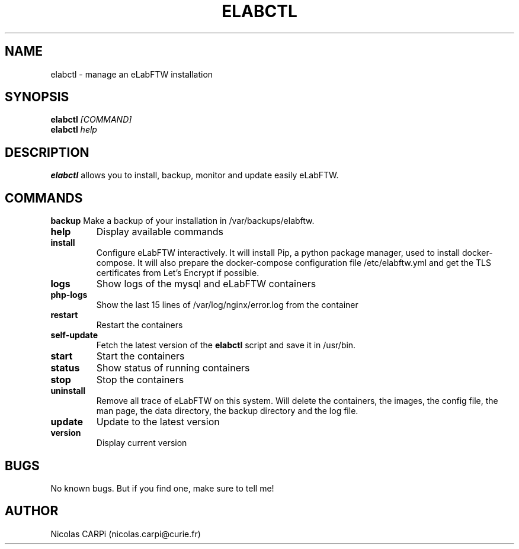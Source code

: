 .\" Manpage for elabctl.
.TH ELABCTL 1
.SH NAME
elabctl \- manage an eLabFTW installation
.SH SYNOPSIS
.B elabctl \fI[COMMAND]
.TP
.B elabctl \fIhelp
.SH DESCRIPTION
.B elabctl
allows you to install, backup, monitor and update easily eLabFTW.
.SH COMMANDS
.BR backup
Make a backup of your installation in /var/backups/elabftw.
.TP
.BR help
Display available commands
.TP
.BR install
Configure eLabFTW interactively. It will install Pip, a python package manager,
used to install docker-compose. It will also prepare the docker-compose
configuration file /etc/elabftw.yml and get the TLS certificates from
Let's Encrypt if possible.
.TP
.BR logs
Show logs of the mysql and eLabFTW containers
.TP
.BR php-logs
Show the last 15 lines of /var/log/nginx/error.log from the container
.TP
.BR restart
Restart the containers
.TP
.BR self-update
Fetch the latest version of the
.B elabctl
script and save it in /usr/bin.
.TP
.BR start
Start the containers
.TP
.BR status
Show status of running containers
.TP
.BR stop
Stop the containers
.TP
.BR uninstall
Remove all trace of eLabFTW on this system. Will delete the containers, the images, the config file, the man page, the data directory, the backup directory and the log file.
.TP
.BR update
Update to the latest version
.TP
.BR version
Display current version
.SH BUGS
No known bugs. But if you find one, make sure to tell me!
.SH AUTHOR
Nicolas CARPi (nicolas.carpi@curie.fr)

